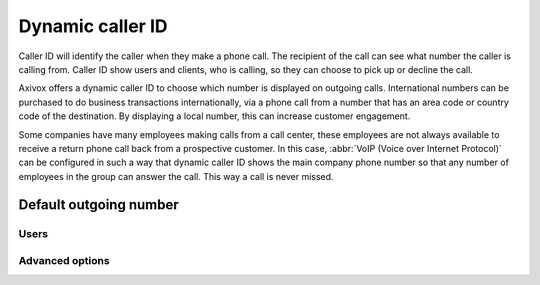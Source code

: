 =================
Dynamic caller ID
=================

Caller ID will identify the caller when they make a phone call. The recipient of the call can see
what number the caller is calling from. Caller ID show users and clients, who is calling, so they
can choose to pick up or decline the call.

Axivox offers a dynamic caller ID to choose which number is displayed on outgoing calls.
International numbers can be purchased to do business transactions internationally, via a phone call
from a number that has an area code or country code of the destination. By displaying a local
number, this can increase customer engagement.

Some companies have many employees making calls from a call center, these employees are not always
available to receive a return phone call back from a prospective customer. In this case, :abbr:`VoIP
(Voice over Internet Protocol)` can be configured in such a way that dynamic caller ID shows the
main company phone number so that any number of employees in the group can answer the call. This way
a call is never missed.

Default outgoing number
=======================

Users
-----

Advanced options
----------------


